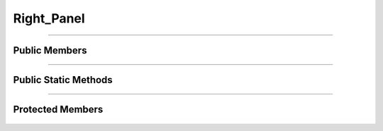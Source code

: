 Right_Panel
===========

.. js:autoclass:: Right_Panel

====================

Public Members
--------------
	.. js:autofunction:: Right_Panel#Open_Line_Info
	.. js:autofunction:: Right_Panel#Open_Station_Info

====================

Public Static Methods
---------------------
	.. js:autofunction:: Right_Panel.Create

====================

Protected Members
-----------------
	.. js:autofunction:: Right_Panel#Init